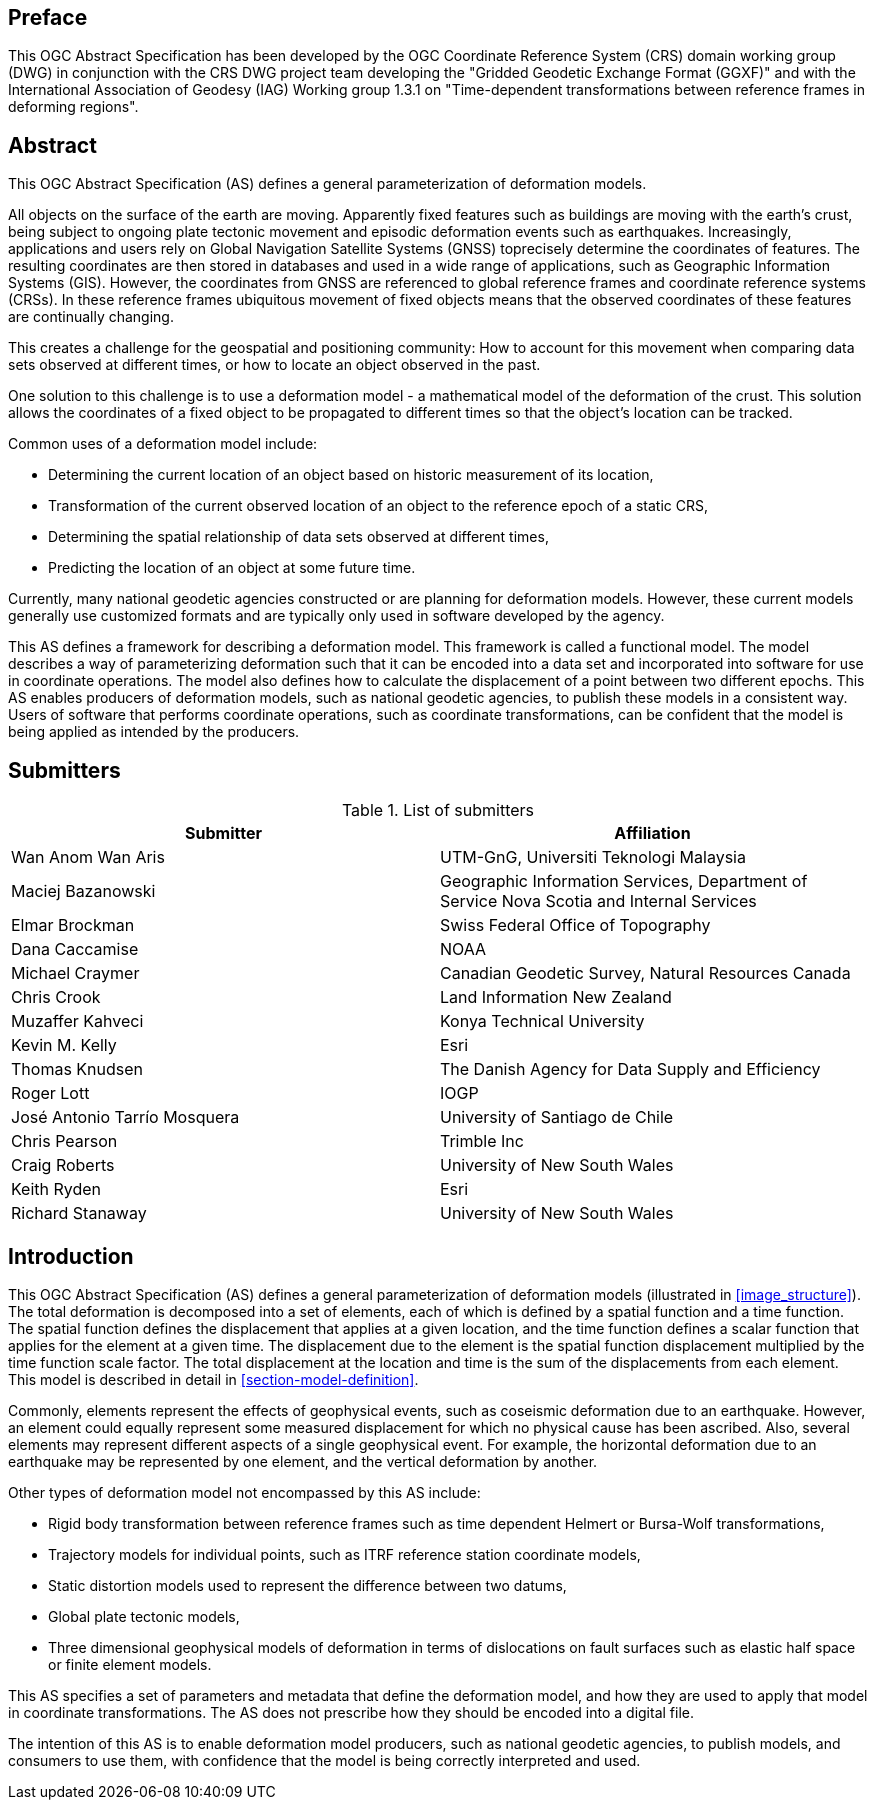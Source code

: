 ////

.Preface


[NOTE]
====
Give OGC specific commentary: describe the technical content, reason for document, history of the document and precursors, and plans for future work.

There are two ways to specify the Preface: "simple clause" or "full clasuse"

If the Preface does not contain subclauses, it is considered a simple preface clause. This one is entered as text after the `.Preface` label and must be placed between the AsciiDoc document attributes and the first AsciiDoc section title. It should not be give a section title of its own.

If the Preface contains subclauses, it needs to be encoded as a full preface clause. This one is recognized as a full Metanorma AsciiDoc section with te title "Preface", i.e. `== Preface`. (Simple preface content can also be encoded like full preface.)
====

////

[.preface]
== Preface

This OGC Abstract Specification has been developed by the OGC Coordinate Reference System (CRS) domain working group (DWG) in conjunction with the CRS DWG project team developing the "Gridded Geodetic Exchange Format (GGXF)" and with the International Association of Geodesy (IAG) Working group 1.3.1 on "Time-dependent transformations between reference frames in deforming regions".


[abstract]
== Abstract

This OGC Abstract Specification (AS) defines a general parameterization of deformation models. 

All objects on the surface of the earth are moving. Apparently fixed features such as buildings are moving with the earth's crust, being subject to ongoing plate tectonic movement and episodic deformation events such as earthquakes. Increasingly, applications and users rely on Global Navigation Satellite Systems (GNSS) toprecisely determine the coordinates of features.  The resulting coordinates are then stored in databases and used in a wide range of applications, such as Geographic Information Systems (GIS). However, the coordinates from GNSS are referenced to global reference frames and coordinate reference systems (CRSs).  In these reference frames ubiquitous movement of fixed objects means that the observed coordinates of these features are continually changing. 

This creates a challenge for the geospatial and positioning community: How to account for this movement when comparing data sets observed at different times, or how to locate an object observed in the past.

One solution to this challenge is to use a deformation model - a mathematical model of the deformation of the crust. This solution allows the coordinates of a fixed object to be propagated to different times so that the object's location can be tracked.

Common uses  of a deformation model include:

* Determining the current location of an object based on historic measurement of its location, 
* Transformation of the current observed location of an object to the reference epoch of a static CRS,
* Determining the spatial relationship of data sets observed at different times,
* Predicting the location of an object at some future time.

Currently, many national geodetic agencies constructed or are planning for deformation models. However, these current models generally use customized formats and are typically only used in software developed by the agency.

This AS defines a framework for describing a deformation model. This framework is called a functional model.  The model describes a way of parameterizing deformation such that it can be encoded into a data set and incorporated into software for use in coordinate operations. The model also defines how to calculate the displacement of a point between two different epochs.
This AS enables producers of deformation models, such as national geodetic agencies, to publish these models in a consistent way. Users of software that performs coordinate operations, such as coordinate transformations, can be confident that the model is being applied as intended by the producers.

[.preface]
== Submitters

[%unnumbered]
.List of submitters
|===
h| Submitter h| Affiliation
| Wan Anom Wan Aris | UTM-GnG, Universiti Teknologi Malaysia
| Maciej Bazanowski | Geographic Information Services, Department of Service Nova Scotia and Internal Services
| Elmar Brockman | Swiss Federal Office of Topography
| Dana Caccamise | NOAA
| Michael Craymer | Canadian Geodetic Survey, Natural Resources Canada
| Chris Crook | Land Information New Zealand
| Muzaffer Kahveci | Konya Technical University
| Kevin M. Kelly | Esri
| Thomas Knudsen | The Danish Agency for Data Supply and Efficiency
| Roger Lott | IOGP
| José Antonio Tarrío Mosquera | University of Santiago de Chile
| Chris Pearson   | Trimble Inc
| Craig Roberts | University of New South Wales
| Keith Ryden | Esri
| Richard Stanaway | University of New South Wales
|===


[.preface]
== Introduction

This OGC Abstract Specification (AS) defines a general parameterization of deformation models (illustrated in <<image_structure>>).  The total deformation is decomposed into a set of elements, each of which is defined by a spatial function and a time function.  The spatial function defines the displacement that applies at a given location, and the time function defines a scalar function that applies for the element at a given time.  The displacement due to the element is the spatial function displacement multiplied by the time function scale factor.  The total displacement at the location and time is the sum of the displacements from each element.  This model is described in detail in <<section-model-definition>>.

Commonly, elements represent the effects of geophysical events, such as coseismic deformation due to an earthquake. However, an element could equally represent some measured displacement for which no physical cause has been ascribed. Also, several elements may represent different aspects of a single geophysical event.  For example, the horizontal deformation due to an earthquake may be represented by one element, and the vertical deformation by another.

Other types of deformation model not encompassed by this AS include:

* Rigid body transformation between reference frames such as time dependent Helmert or Bursa-Wolf transformations, 
* Trajectory models for individual points, such as ITRF reference station coordinate models, 
* Static distortion models used to represent the difference between two datums,
* Global plate tectonic models,
* Three dimensional geophysical models of deformation in terms of dislocations on fault surfaces such as elastic half space or finite element models. 

This AS specifies a set of parameters and metadata that define the deformation model, and how they are used to apply that model in coordinate transformations.  The AS does not prescribe how they should be encoded into a digital file.  

The intention of this AS is to enable deformation model producers, such as national geodetic agencies, to publish models, and consumers to use them, with confidence that the model is being correctly interpreted and used.  

////
[.preface]
== Reference notes

<Place reference notes here.>


[NOTE]
====
If you need to place any further sections in the preface area
use the `[.preface]` attribute.
====
////
